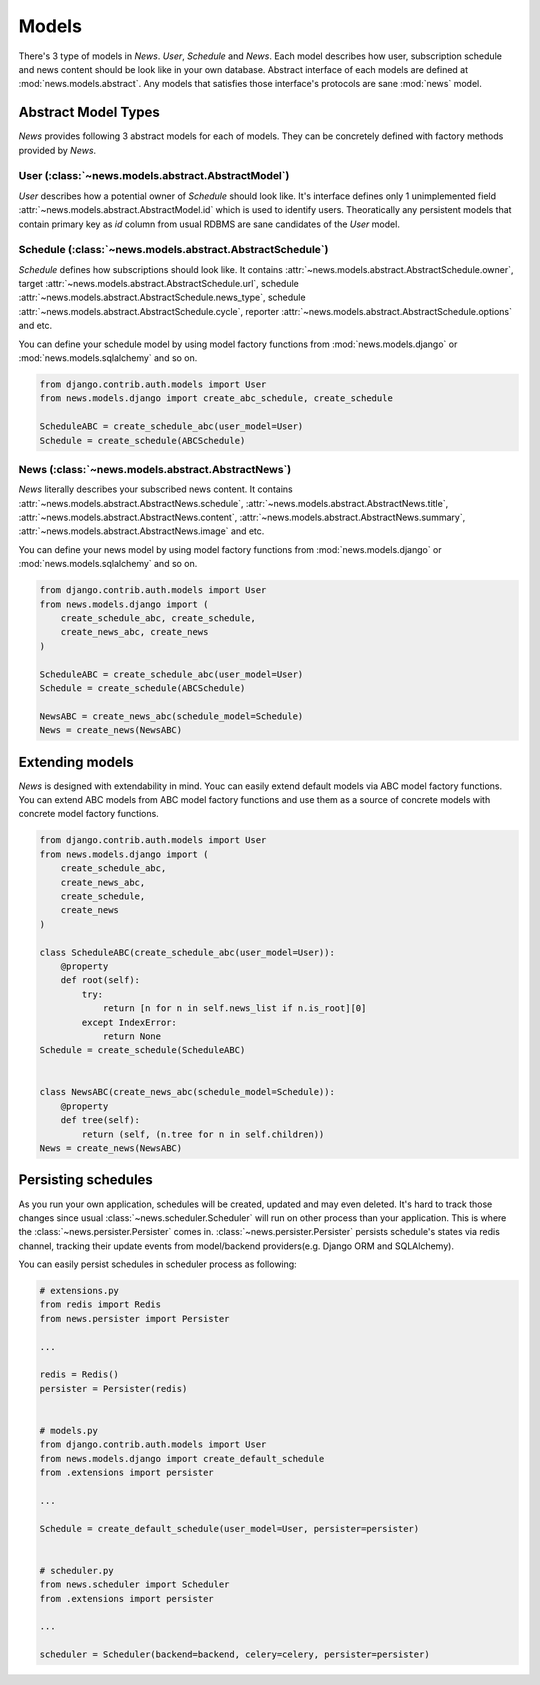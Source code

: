 Models
======
There's 3 type of models in *News*. *User*, *Schedule* and *News*.
Each model describes how user, subscription schedule and news content should be
look like in your own database. Abstract interface of each models are defined
at :mod:`news.models.abstract`. Any models that satisfies those interface's
protocols are sane :mod:`news` model.


Abstract Model Types
---------------------
*News* provides following 3 abstract models for each of models. They can be
concretely defined with factory methods provided by *News*.


User (:class:`~news.models.abstract.AbstractModel`)
^^^^^^^^^^^^^^^^^^^^^^^^^^^^^^^^^^^^^^^^^^^^^^^^^^^
*User* describes how a potential owner of `Schedule` should look like.
It's interface defines only 1 unimplemented field
:attr:`~news.models.abstract.AbstractModel.id` which is used to identify
users. Theoratically any persistent models that contain primary key as
*id* column from usual RDBMS are sane candidates of the *User* model.


Schedule (:class:`~news.models.abstract.AbstractSchedule`)
^^^^^^^^^^^^^^^^^^^^^^^^^^^^^^^^^^^^^^^^^^^^^^^^^^^^^^^^^^
*Schedule*  defines how subscriptions should look like. It contains
:attr:`~news.models.abstract.AbstractSchedule.owner`,
target :attr:`~news.models.abstract.AbstractSchedule.url`,
schedule :attr:`~news.models.abstract.AbstractSchedule.news_type`,
schedule :attr:`~news.models.abstract.AbstractSchedule.cycle`,
reporter :attr:`~news.models.abstract.AbstractSchedule.options` and etc.

You can define your schedule model by using model factory functions from
:mod:`news.models.django` or :mod:`news.models.sqlalchemy` and so on.

.. code-block:: python

    from django.contrib.auth.models import User
    from news.models.django import create_abc_schedule, create_schedule

    ScheduleABC = create_schedule_abc(user_model=User)
    Schedule = create_schedule(ABCSchedule)


News (:class:`~news.models.abstract.AbstractNews`)
^^^^^^^^^^^^^^^^^^^^^^^^^^^^^^^^^^^^^^^^^^^^^^^^^^^
*News*  literally describes your subscribed news content. It contains
:attr:`~news.models.abstract.AbstractNews.schedule`,
:attr:`~news.models.abstract.AbstractNews.title`,
:attr:`~news.models.abstract.AbstractNews.content`,
:attr:`~news.models.abstract.AbstractNews.summary`,
:attr:`~news.models.abstract.AbstractNews.image` and etc.

You can define your news model by using model factory functions from
:mod:`news.models.django` or :mod:`news.models.sqlalchemy` and so on.

.. code-block:: python

    from django.contrib.auth.models import User
    from news.models.django import (
        create_schedule_abc, create_schedule,
        create_news_abc, create_news
    )

    ScheduleABC = create_schedule_abc(user_model=User)
    Schedule = create_schedule(ABCSchedule)

    NewsABC = create_news_abc(schedule_model=Schedule)
    News = create_news(NewsABC)


Extending models
----------------
*News* is designed with extendability in mind. Youc can easily extend default
models via ABC model factory functions. You can extend ABC models from ABC
model factory functions and use them as a source of concrete models with
concrete model factory functions.

.. code-block:: python

    from django.contrib.auth.models import User
    from news.models.django import (
        create_schedule_abc,
        create_news_abc,
        create_schedule,
        create_news
    )

    class ScheduleABC(create_schedule_abc(user_model=User)):
        @property
        def root(self):
            try:
                return [n for n in self.news_list if n.is_root][0]
            except IndexError:
                return None
    Schedule = create_schedule(ScheduleABC)


    class NewsABC(create_news_abc(schedule_model=Schedule)):
        @property
        def tree(self):
            return (self, (n.tree for n in self.children))
    News = create_news(NewsABC)


Persisting schedules
--------------------
As you run your own application, schedules will be created, updated and may
even deleted. It's hard to track those changes since usual
:class:`~news.scheduler.Scheduler` will run on other process than your
application. This is where the :class:`~news.persister.Persister` comes in.
:class:`~news.persister.Persister` persists schedule's states via redis
channel, tracking their update events from model/backend providers(e.g.
Django ORM and SQLAlchemy).

You can easily persist schedules in scheduler process as following:

.. code-block:: python

    # extensions.py
    from redis import Redis
    from news.persister import Persister

    ...

    redis = Redis()
    persister = Persister(redis)


    # models.py
    from django.contrib.auth.models import User
    from news.models.django import create_default_schedule
    from .extensions import persister

    ...

    Schedule = create_default_schedule(user_model=User, persister=persister)


    # scheduler.py
    from news.scheduler import Scheduler
    from .extensions import persister

    ...

    scheduler = Scheduler(backend=backend, celery=celery, persister=persister)
